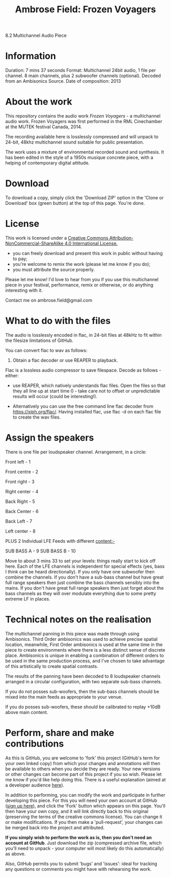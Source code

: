 #+TITLE: Ambrose Field: Frozen Voyagers
8.2 Multichannel Audio Piece

* Information
Duration: 7 mins 37 seconds
Format: Multichannel 24bit audio, 1 file per channel. 
8 main channels, plus 2 subwoofer channels (optional). 
Decoded from an Ambisonics Source.
Date of composition: 2013

* About the work

This repository contains the audio work /Frozen Voyagers/ - a multichannel audio work.
Frozen Voyagers was first performed in the RML Cinechamber at the MUTEK festival Canada, 2014.

The recording available here is losslessly compressed and will unpack to 24-bit, 
48khz multichannel sound suitable for public presentation. 

The work uses a mixture of environmental recorded sound and synthesis. It has been edited in the style of a 1950s musique concrete piece, with a helping of contemporary digital attitude.

* Download

To download a copy, simply click the 'Download ZIP' option in the 'Clone or Download' box (green button) at the top of this page. You're done. 

* License

This work is licensed under a  [[http://creativecommons.org/licenses/by-nc-sa/4.0/][Creative Commons Attribution-NonCommercial-ShareAlike 4.0 International License.]]

[[https://i.creativecommons.org/l/by-nc-sa/4.0/88x31.png]]

- you can freely download and present this work in public without having to pay;
- you're welcome to remix the work (please let me know if you do);
- you must attribute the source properly.

Please let me know! I'd love to hear from you if you use this multichannel piece in your festival, performance, remix or otherwise, or do anything interesting with it. 

Contact me on ambrose.field@gmail.com

* What to do with the files

The audio is losslessly encoded in flac, in 24-bit files at 48kHz 
to fit within the filesize limitations of GitHub. 

You can convert flac to wav as follows:

1. Obtain a flac decoder or use REAPER to playback.

Flac is a lossless audio compressor to save filespace. Decode as follows - either:

- use REAPER, which natively understands flac files. Open the files so that they all line up at start time 0 - take care not to offset or unpredictable results will occur (could be interesting!). 

- Alternatively you can use the free command line flac decoder from https://xiph.org/flac/. Having installed flac, use flac -d on each flac file to create the wav files.

* Assign the speakers

There is one file per loudspeaker channel. Arrangement, in a circle:

Front left  - 1

Front  centre - 2

Front  right - 3

Right center - 4 

Back  Right - 5

Back  Center - 6

Back  Left  - 7

Left center - 8


PLUS 2 Individual LFE Feeds with different content:-

SUB BASS A - 9
SUB BASS B - 10

Move to about 3 mins 33 to set your levels: things really start to kick off here. Each of the LFE channels is independent for special effects (yes, bass I think can be heard directionally).  If you only have one subwoofer then combine the channels. If you don't have a sub-bass channel but have great full range speakers then just combine the bass channels sensibly into the mains. If you don't have great full range speakers then just forget about the bass channels as they will over modulate everything due to some pretty extreme LF in places. 

* Technical notes on the realisation

The multichannel panning in this piece was made through using Ambisonics. Third Order ambisonics was used to achieve precise spatial location, meanwhile, First Order ambisonics is used at the same time in the piece to create environments where there is a less distinct sense of discrete place. Ambisonics is unique in enabling a combination of different orders to be used in the same production process, and I've chosen to take advantage of this artistically to create spatial contrasts.

The results of the panning have been decoded to 8 loudspeaker channels arranged in a circular configuration, with two separate sub-bass channels.

If you do not posses sub-woofers, then the sub-bass channels should be mixed into the main feeds as appropriate to your venue. 

If you do posses sub-woofers, these should be calibrated to replay +10dB above main content.

* Perform, share and make contributions

As this is GitHub, you are welcome to 'fork' this project (GitHub's term for your own linked copy) from which your changes and annotations will then be available to others when you decide they are ready. Your new versions or other changes can become part of this project if you so wish. Please let me know if you'd like help doing this. There is a useful explanation (aimed at a  developer audience [[https://www.youtube.com/watch?v=f5grYMXbAV0][here]]).

In addition to performing, you can modify the work and participate in further developing this piece. For this you will need your own account at GitHub ([[https://github.com/join][sign up here]]), and click the 'Fork' button which appears on this page. You'll then have your own copy, and it will link directly back to this original (preserving the terms of the creative commons license). You can change it or make modifications. If you then make a 'pull-request', your changes can be merged back into the project and attributed. 

*If you simply wish to perform the work as is, then you don't need an account at GitHub*. Just download the zip (compressed archive file, which you'll need to unpack - your computer will most likely do this automatically) as above.

 Also, GitHub permits you to submit 'bugs' and 'issues': ideal for tracking any questions or comments you might have with rehearsing the work.






